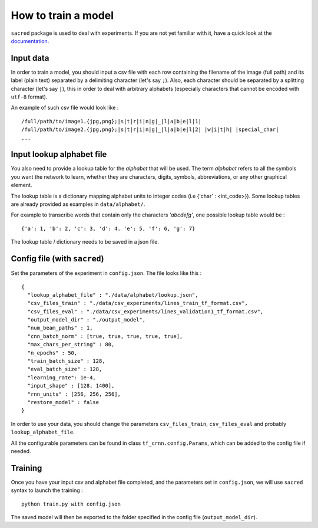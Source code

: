 How to train a model
--------------------

``sacred`` package is used to deal with experiments.
If you are not yet familiar with it, have a quick look at the `documentation <https://sacred.readthedocs.io/en/latest/>`_.

Input data
^^^^^^^^^^

In order to train a model, you should input a csv file with each row containing the filename of the image (full path)
and its label (plain text) separated by a delimiting character (let's say ``;``).
Also, each character should be separated by a splitting character (let's say ``|``), this in order to deal with arbitrary
alphabets (especially characters that cannot be encoded with ``utf-8`` format).

An example of such csv file would look like : ::

    /full/path/to/image1.{jpg,png};|s|t|r|i|n|g|_|l|a|b|e|l|1|
    /full/path/to/image2.{jpg,png};|s|t|r|i|n|g|_|l|a|b|e|l|2| |w|i|t|h| |special_char|
    ...

Input lookup alphabet file
^^^^^^^^^^^^^^^^^^^^^^^^^^

You also need to provide a lookup table for the *alphabet* that will be used. The term *alphabet* refers to all the
symbols you want the network to learn, whether they are characters, digits, symbols, abbreviations, or any other graphical element.

The lookup table is a dictionary mapping alphabet units to integer codes (i.e {'char' : <int_code>}).
Some lookup tables are already provided as examples in ``data/alphabet/``.

For example to transcribe words that contain only the characters *'abcdefg'*, one possible lookup table would be : ::

    {'a': 1, 'b': 2, 'c': 3, 'd': 4. 'e': 5, 'f': 6, 'g': 7}

The lookup table / dictionary needs to be saved in a json file.

Config file (with ``sacred``)
^^^^^^^^^^^^^^^^^^^^^^^^^^^^^

Set the parameters of the experiment in ``config.json``. The file looks like this : ::

    {
      "lookup_alphabet_file" : "./data/alphabet/lookup.json",
      "csv_files_train" : "./data/csv_experiments/lines_train_tf_format.csv",
      "csv_files_eval" : "./data/csv_experiments/lines_validation1_tf_format.csv",
      "output_model_dir" : "./output_model",
      "num_beam_paths" : 1,
      "cnn_batch_norm" : [true, true, true, true, true],
      "max_chars_per_string" : 80,
      "n_epochs" : 50,
      "train_batch_size" : 128,
      "eval_batch_size" : 128,
      "learning_rate": 1e-4,
      "input_shape" : [128, 1400],
      "rnn_units" : [256, 256, 256],
      "restore_model" : false
    }

In order to use your data, you should change the parameters ``csv_files_train``, ``csv_files_eval`` and probably ``lookup_alphabet_file``.

All the configurable parameters can be found in class ``tf_crnn.config.Params``, which can be added to the config file if needed.

Training
^^^^^^^^

Once you have your input csv and alphabet file completed, and the parameters set in ``config.json``,
we will use ``sacred`` syntax to launch the training : ::

    python train.py with config.json

The saved model will then be exported to the folder specified in the config file (``output_model_dir``).
